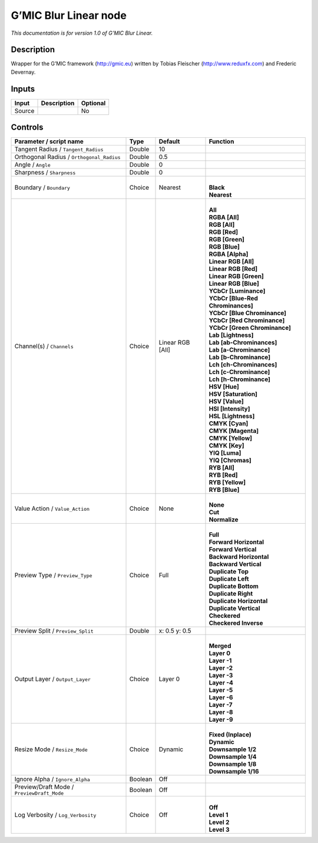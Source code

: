 .. _eu.gmic.BlurLinear:

G’MIC Blur Linear node
======================

*This documentation is for version 1.0 of G’MIC Blur Linear.*

Description
-----------

Wrapper for the G’MIC framework (http://gmic.eu) written by Tobias Fleischer (http://www.reduxfx.com) and Frederic Devernay.

Inputs
------

+--------+-------------+----------+
| Input  | Description | Optional |
+========+=============+==========+
| Source |             | No       |
+--------+-------------+----------+

Controls
--------

.. tabularcolumns:: |>{\raggedright}p{0.2\columnwidth}|>{\raggedright}p{0.06\columnwidth}|>{\raggedright}p{0.07\columnwidth}|p{0.63\columnwidth}|

.. cssclass:: longtable

+--------------------------------------------+---------+------------------+-------------------------------------+
| Parameter / script name                    | Type    | Default          | Function                            |
+============================================+=========+==================+=====================================+
| Tangent Radius / ``Tangent_Radius``        | Double  | 10               |                                     |
+--------------------------------------------+---------+------------------+-------------------------------------+
| Orthogonal Radius / ``Orthogonal_Radius``  | Double  | 0.5              |                                     |
+--------------------------------------------+---------+------------------+-------------------------------------+
| Angle / ``Angle``                          | Double  | 0                |                                     |
+--------------------------------------------+---------+------------------+-------------------------------------+
| Sharpness / ``Sharpness``                  | Double  | 0                |                                     |
+--------------------------------------------+---------+------------------+-------------------------------------+
| Boundary / ``Boundary``                    | Choice  | Nearest          | |                                   |
|                                            |         |                  | | **Black**                         |
|                                            |         |                  | | **Nearest**                       |
+--------------------------------------------+---------+------------------+-------------------------------------+
| Channel(s) / ``Channels``                  | Choice  | Linear RGB [All] | |                                   |
|                                            |         |                  | | **All**                           |
|                                            |         |                  | | **RGBA [All]**                    |
|                                            |         |                  | | **RGB [All]**                     |
|                                            |         |                  | | **RGB [Red]**                     |
|                                            |         |                  | | **RGB [Green]**                   |
|                                            |         |                  | | **RGB [Blue]**                    |
|                                            |         |                  | | **RGBA [Alpha]**                  |
|                                            |         |                  | | **Linear RGB [All]**              |
|                                            |         |                  | | **Linear RGB [Red]**              |
|                                            |         |                  | | **Linear RGB [Green]**            |
|                                            |         |                  | | **Linear RGB [Blue]**             |
|                                            |         |                  | | **YCbCr [Luminance]**             |
|                                            |         |                  | | **YCbCr [Blue-Red Chrominances]** |
|                                            |         |                  | | **YCbCr [Blue Chrominance]**      |
|                                            |         |                  | | **YCbCr [Red Chrominance]**       |
|                                            |         |                  | | **YCbCr [Green Chrominance]**     |
|                                            |         |                  | | **Lab [Lightness]**               |
|                                            |         |                  | | **Lab [ab-Chrominances]**         |
|                                            |         |                  | | **Lab [a-Chrominance]**           |
|                                            |         |                  | | **Lab [b-Chrominance]**           |
|                                            |         |                  | | **Lch [ch-Chrominances]**         |
|                                            |         |                  | | **Lch [c-Chrominance]**           |
|                                            |         |                  | | **Lch [h-Chrominance]**           |
|                                            |         |                  | | **HSV [Hue]**                     |
|                                            |         |                  | | **HSV [Saturation]**              |
|                                            |         |                  | | **HSV [Value]**                   |
|                                            |         |                  | | **HSI [Intensity]**               |
|                                            |         |                  | | **HSL [Lightness]**               |
|                                            |         |                  | | **CMYK [Cyan]**                   |
|                                            |         |                  | | **CMYK [Magenta]**                |
|                                            |         |                  | | **CMYK [Yellow]**                 |
|                                            |         |                  | | **CMYK [Key]**                    |
|                                            |         |                  | | **YIQ [Luma]**                    |
|                                            |         |                  | | **YIQ [Chromas]**                 |
|                                            |         |                  | | **RYB [All]**                     |
|                                            |         |                  | | **RYB [Red]**                     |
|                                            |         |                  | | **RYB [Yellow]**                  |
|                                            |         |                  | | **RYB [Blue]**                    |
+--------------------------------------------+---------+------------------+-------------------------------------+
| Value Action / ``Value_Action``            | Choice  | None             | |                                   |
|                                            |         |                  | | **None**                          |
|                                            |         |                  | | **Cut**                           |
|                                            |         |                  | | **Normalize**                     |
+--------------------------------------------+---------+------------------+-------------------------------------+
| Preview Type / ``Preview_Type``            | Choice  | Full             | |                                   |
|                                            |         |                  | | **Full**                          |
|                                            |         |                  | | **Forward Horizontal**            |
|                                            |         |                  | | **Forward Vertical**              |
|                                            |         |                  | | **Backward Horizontal**           |
|                                            |         |                  | | **Backward Vertical**             |
|                                            |         |                  | | **Duplicate Top**                 |
|                                            |         |                  | | **Duplicate Left**                |
|                                            |         |                  | | **Duplicate Bottom**              |
|                                            |         |                  | | **Duplicate Right**               |
|                                            |         |                  | | **Duplicate Horizontal**          |
|                                            |         |                  | | **Duplicate Vertical**            |
|                                            |         |                  | | **Checkered**                     |
|                                            |         |                  | | **Checkered Inverse**             |
+--------------------------------------------+---------+------------------+-------------------------------------+
| Preview Split / ``Preview_Split``          | Double  | x: 0.5 y: 0.5    |                                     |
+--------------------------------------------+---------+------------------+-------------------------------------+
| Output Layer / ``Output_Layer``            | Choice  | Layer 0          | |                                   |
|                                            |         |                  | | **Merged**                        |
|                                            |         |                  | | **Layer 0**                       |
|                                            |         |                  | | **Layer -1**                      |
|                                            |         |                  | | **Layer -2**                      |
|                                            |         |                  | | **Layer -3**                      |
|                                            |         |                  | | **Layer -4**                      |
|                                            |         |                  | | **Layer -5**                      |
|                                            |         |                  | | **Layer -6**                      |
|                                            |         |                  | | **Layer -7**                      |
|                                            |         |                  | | **Layer -8**                      |
|                                            |         |                  | | **Layer -9**                      |
+--------------------------------------------+---------+------------------+-------------------------------------+
| Resize Mode / ``Resize_Mode``              | Choice  | Dynamic          | |                                   |
|                                            |         |                  | | **Fixed (Inplace)**               |
|                                            |         |                  | | **Dynamic**                       |
|                                            |         |                  | | **Downsample 1/2**                |
|                                            |         |                  | | **Downsample 1/4**                |
|                                            |         |                  | | **Downsample 1/8**                |
|                                            |         |                  | | **Downsample 1/16**               |
+--------------------------------------------+---------+------------------+-------------------------------------+
| Ignore Alpha / ``Ignore_Alpha``            | Boolean | Off              |                                     |
+--------------------------------------------+---------+------------------+-------------------------------------+
| Preview/Draft Mode / ``PreviewDraft_Mode`` | Boolean | Off              |                                     |
+--------------------------------------------+---------+------------------+-------------------------------------+
| Log Verbosity / ``Log_Verbosity``          | Choice  | Off              | |                                   |
|                                            |         |                  | | **Off**                           |
|                                            |         |                  | | **Level 1**                       |
|                                            |         |                  | | **Level 2**                       |
|                                            |         |                  | | **Level 3**                       |
+--------------------------------------------+---------+------------------+-------------------------------------+
